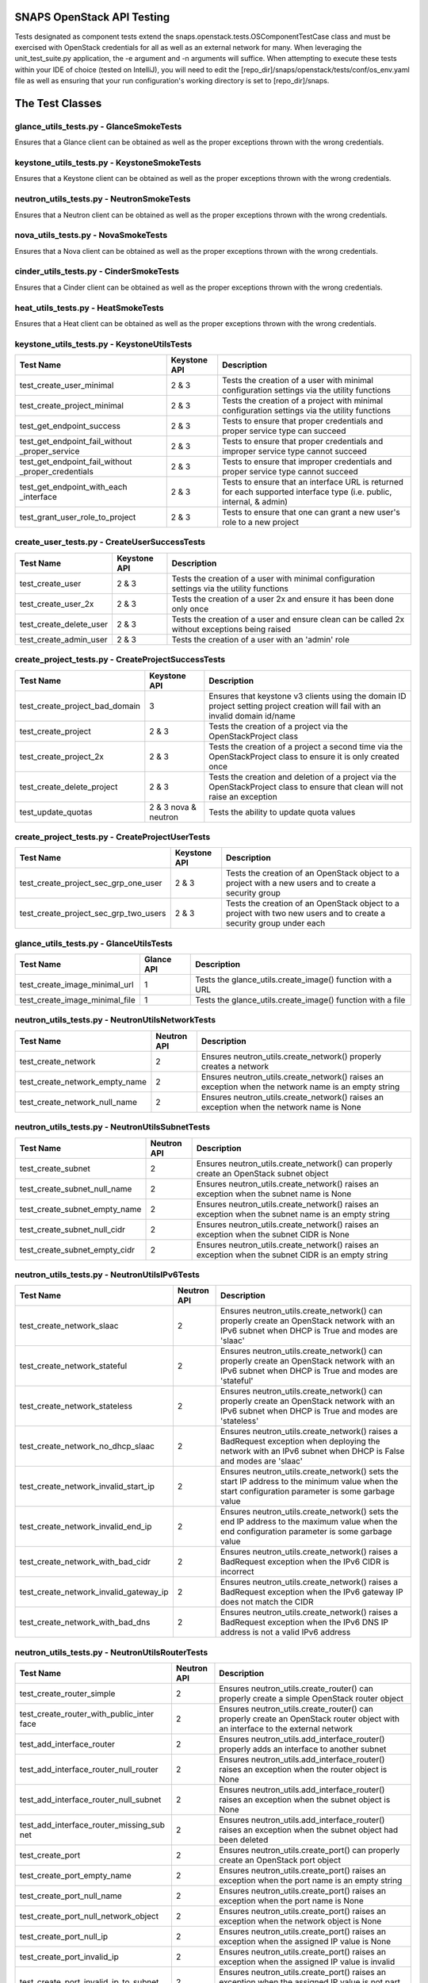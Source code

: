SNAPS OpenStack API Testing
===========================

Tests designated as component tests extend the snaps.openstack.tests.OSComponentTestCase class and must be exercised
with OpenStack credentials for all as well as an external network for many. When leveraging the unit\_test\_suite.py
application, the -e argument and -n arguments will suffice. When attempting to execute these tests within your IDE
of choice (tested on IntelliJ), you will need to edit the [repo\_dir]/snaps/openstack/tests/conf/os\_env.yaml file as well
as ensuring that your run configuration's working directory is set to [repo\_dir]/snaps.

The Test Classes
================

glance_utils_tests.py - GlanceSmokeTests
----------------------------------------

Ensures that a Glance client can be obtained as well as the proper
exceptions thrown with the wrong credentials.

keystone_utils_tests.py - KeystoneSmokeTests
--------------------------------------------

Ensures that a Keystone client can be obtained as well as the proper
exceptions thrown with the wrong credentials.

neutron_utils_tests.py - NeutronSmokeTests
------------------------------------------

Ensures that a Neutron client can be obtained as well as the proper
exceptions thrown with the wrong credentials.

nova_utils_tests.py - NovaSmokeTests
------------------------------------

Ensures that a Nova client can be obtained as well as the proper
exceptions thrown with the wrong credentials.

cinder_utils_tests.py - CinderSmokeTests
----------------------------------------

Ensures that a Cinder client can be obtained as well as the proper
exceptions thrown with the wrong credentials.

heat_utils_tests.py - HeatSmokeTests
------------------------------------

Ensures that a Heat client can be obtained as well as the proper
exceptions thrown with the wrong credentials.

keystone_utils_tests.py - KeystoneUtilsTests
--------------------------------------------

+----------------------------------+---------------+-----------------------------------------------------------+
| Test Name                        | Keystone API  | Description                                               |
+==================================+===============+===========================================================+
| test_create_user_minimal         | 2 & 3         | Tests the creation of a user with minimal configuration   |
|                                  |               | settings via the utility functions                        |
+----------------------------------+---------------+-----------------------------------------------------------+
| test_create_project_minimal      | 2 & 3         | Tests the creation of a project with minimal configuration|
|                                  |               | settings via the utility functions                        |
+----------------------------------+---------------+-----------------------------------------------------------+
| test_get_endpoint_success        | 2 & 3         | Tests to ensure that proper credentials and proper service|
|                                  |               | type can succeed                                          |
+----------------------------------+---------------+-----------------------------------------------------------+
| test_get_endpoint_fail_without   | 2 & 3         | Tests to ensure that proper credentials and improper      |
| _proper_service                  |               | service type cannot succeed                               |
+----------------------------------+---------------+-----------------------------------------------------------+
| test_get_endpoint_fail_without   | 2 & 3         | Tests to ensure that improper credentials and proper      |
| _proper_credentials              |               | service type cannot succeed                               |
+----------------------------------+---------------+-----------------------------------------------------------+
| test_get_endpoint_with_each      | 2 & 3         | Tests to ensure that an interface URL is returned for each|
| _interface                       |               | supported interface type (i.e. public, internal, & admin) |
+----------------------------------+---------------+-----------------------------------------------------------+
| test_grant_user_role_to_project  | 2 & 3         | Tests to ensure that one can grant a new user's role to a |
|                                  |               | new project                                               |
+----------------------------------+---------------+-----------------------------------------------------------+

create_user_tests.py - CreateUserSuccessTests
---------------------------------------------
+----------------------------------+---------------+-----------------------------------------------------------+
| Test Name                        | Keystone API  | Description                                               |
+==================================+===============+===========================================================+
| test_create_user                 | 2 & 3         | Tests the creation of a user with minimal configuration   |
|                                  |               | settings via the utility functions                        |
+----------------------------------+---------------+-----------------------------------------------------------+
| test_create_user_2x              | 2 & 3         | Tests the creation of a user 2x and ensure it has been    |
|                                  |               | done only once                                            |
+----------------------------------+---------------+-----------------------------------------------------------+
| test_create_delete_user          | 2 & 3         | Tests the creation of a user and ensure clean can be      |
|                                  |               | called 2x without exceptions being raised                 |
+----------------------------------+---------------+-----------------------------------------------------------+
| test_create_admin_user           | 2 & 3         | Tests the creation of a user with an 'admin' role         |
+----------------------------------+---------------+-----------------------------------------------------------+

create_project_tests.py - CreateProjectSuccessTests
---------------------------------------------------

+----------------------------------+---------------+-----------------------------------------------------------+
| Test Name                        | Keystone API  | Description                                               |
+==================================+===============+===========================================================+
| test_create_project_bad_domain   | 3             | Ensures that keystone v3 clients using the domain ID      |
|                                  |               | project setting project creation will fail with an invalid|
|                                  |               | domain id/name                                            |
+----------------------------------+---------------+-----------------------------------------------------------+
| test_create_project              | 2 & 3         | Tests the creation of a project via the OpenStackProject  |
|                                  |               | class                                                     |
+----------------------------------+---------------+-----------------------------------------------------------+
| test_create_project_2x           | 2 & 3         | Tests the creation of a project a second time via the     |
|                                  |               | OpenStackProject class to ensure it is only created once  |
+----------------------------------+---------------+-----------------------------------------------------------+
| test_create_delete_project       | 2 & 3         | Tests the creation and deletion of a project via the      |
|                                  |               | OpenStackProject class to ensure that clean will not raise|
|                                  |               | an exception                                              |
+----------------------------------+---------------+-----------------------------------------------------------+
| test_update_quotas               | 2 & 3         | Tests the ability to update quota values                  |
|                                  | nova & neutron|                                                           |
+----------------------------------+---------------+-----------------------------------------------------------+

create_project_tests.py - CreateProjectUserTests
------------------------------------------------

+---------------------------------------+---------------+-----------------------------------------------------------+
| Test Name                             | Keystone API  | Description                                               |
+=======================================+===============+===========================================================+
| test_create_project_sec_grp_one_user  | 2 & 3         | Tests the creation of an OpenStack object to a project    |
|                                       |               | with a new users and to create a security group           |
|                                       |               |                                                           |
+---------------------------------------+---------------+-----------------------------------------------------------+
| test_create_project_sec_grp_two_users | 2 & 3         | Tests the creation of an OpenStack object to a project    |
|                                       |               | with two new users and to create a security group under   |
|                                       |               | each                                                      |
+---------------------------------------+---------------+-----------------------------------------------------------+

glance_utils_tests.py - GlanceUtilsTests
----------------------------------------

+---------------------------------------+---------------+-----------------------------------------------------------+
| Test Name                             | Glance API    | Description                                               |
+=======================================+===============+===========================================================+
| test_create_image_minimal_url         | 1             | Tests the glance_utils.create_image() function with a URL |
+---------------------------------------+---------------+-----------------------------------------------------------+
| test_create_image_minimal_file        | 1             | Tests the glance_utils.create_image() function with a file|
+---------------------------------------+---------------+-----------------------------------------------------------+

neutron_utils_tests.py - NeutronUtilsNetworkTests
-------------------------------------------------

+---------------------------------------+---------------+-----------------------------------------------------------+
| Test Name                             | Neutron API   | Description                                               |
+=======================================+===============+===========================================================+
| test_create_network                   | 2             | Ensures neutron_utils.create_network() properly creates a |
|                                       |               | network                                                   |
+---------------------------------------+---------------+-----------------------------------------------------------+
| test_create_network_empty_name        | 2             | Ensures neutron_utils.create_network() raises an exception|
|                                       |               | when the network name is an empty string                  |
+---------------------------------------+---------------+-----------------------------------------------------------+
| test_create_network_null_name         | 2             | Ensures neutron_utils.create_network() raises an exception|
|                                       |               | when the network name is None                             |
+---------------------------------------+---------------+-----------------------------------------------------------+

neutron_utils_tests.py - NeutronUtilsSubnetTests
------------------------------------------------

+---------------------------------------+---------------+-----------------------------------------------------------+
| Test Name                             | Neutron API   | Description                                               |
+=======================================+===============+===========================================================+
| test_create_subnet                    | 2             | Ensures neutron_utils.create_network() can properly create|
|                                       |               | an OpenStack subnet object                                |
+---------------------------------------+---------------+-----------------------------------------------------------+
| test_create_subnet_null_name          | 2             | Ensures neutron_utils.create_network() raises an exception|
|                                       |               | when the subnet name is None                              |
+---------------------------------------+---------------+-----------------------------------------------------------+
| test_create_subnet_empty_name         | 2             | Ensures neutron_utils.create_network() raises an exception|
|                                       |               | when the subnet name is an empty string                   |
+---------------------------------------+---------------+-----------------------------------------------------------+
| test_create_subnet_null_cidr          | 2             | Ensures neutron_utils.create_network() raises an exception|
|                                       |               | when the subnet CIDR is None                              |
+---------------------------------------+---------------+-----------------------------------------------------------+
| test_create_subnet_empty_cidr         | 2             | Ensures neutron_utils.create_network() raises an exception|
|                                       |               | when the subnet CIDR is an empty string                   |
+---------------------------------------+---------------+-----------------------------------------------------------+

neutron_utils_tests.py - NeutronUtilsIPv6Tests
----------------------------------------------

+---------------------------------------+---------------+-----------------------------------------------------------+
| Test Name                             | Neutron API   | Description                                               |
+=======================================+===============+===========================================================+
| test_create_network_slaac             | 2             | Ensures neutron_utils.create_network() can properly create|
|                                       |               | an OpenStack network with an IPv6 subnet when DHCP is True|
|                                       |               | and modes are 'slaac'                                     |
+---------------------------------------+---------------+-----------------------------------------------------------+
| test_create_network_stateful          | 2             | Ensures neutron_utils.create_network() can properly create|
|                                       |               | an OpenStack network with an IPv6 subnet when DHCP is True|
|                                       |               | and modes are 'stateful'                                  |
+---------------------------------------+---------------+-----------------------------------------------------------+
| test_create_network_stateless         | 2             | Ensures neutron_utils.create_network() can properly create|
|                                       |               | an OpenStack network with an IPv6 subnet when DHCP is True|
|                                       |               | and modes are 'stateless'                                 |
+---------------------------------------+---------------+-----------------------------------------------------------+
| test_create_network_no_dhcp_slaac     | 2             | Ensures neutron_utils.create_network() raises a BadRequest|
|                                       |               | exception when deploying the network with an IPv6 subnet  |
|                                       |               | when DHCP is False and modes are 'slaac'                  |
+---------------------------------------+---------------+-----------------------------------------------------------+
| test_create_network_invalid_start_ip  | 2             | Ensures neutron_utils.create_network() sets the start IP  |
|                                       |               | address to the minimum value when the start configuration |
|                                       |               | parameter is some garbage value                           |
+---------------------------------------+---------------+-----------------------------------------------------------+
| test_create_network_invalid_end_ip    | 2             | Ensures neutron_utils.create_network() sets the end IP    |
|                                       |               | address to the maximum value when the end configuration   |
|                                       |               | parameter is some garbage value                           |
+---------------------------------------+---------------+-----------------------------------------------------------+
| test_create_network_with_bad_cidr     | 2             | Ensures neutron_utils.create_network() raises a BadRequest|
|                                       |               | exception when the IPv6 CIDR is incorrect                 |
+---------------------------------------+---------------+-----------------------------------------------------------+
| test_create_network_invalid_gateway_ip| 2             | Ensures neutron_utils.create_network() raises a BadRequest|
|                                       |               | exception when the IPv6 gateway IP does not match the CIDR|
+---------------------------------------+---------------+-----------------------------------------------------------+
| test_create_network_with_bad_dns      | 2             | Ensures neutron_utils.create_network() raises a BadRequest|
|                                       |               | exception when the IPv6 DNS IP address is not a valid IPv6|
|                                       |               | address                                                   |
+---------------------------------------+---------------+-----------------------------------------------------------+

neutron_utils_tests.py - NeutronUtilsRouterTests
------------------------------------------------

+---------------------------------------+---------------+-----------------------------------------------------------+
| Test Name                             | Neutron API   | Description                                               |
+=======================================+===============+===========================================================+
| test_create_router_simple             | 2             | Ensures neutron_utils.create_router() can properly create |
|                                       |               | a simple OpenStack router object                          |
+---------------------------------------+---------------+-----------------------------------------------------------+
| test_create_router_with_public_inter  | 2             | Ensures neutron_utils.create_router() can properly create |
| face                                  |               | an OpenStack router object with an interface to the       |
|                                       |               | external network                                          |
+---------------------------------------+---------------+-----------------------------------------------------------+
| test_add_interface_router             | 2             | Ensures neutron_utils.add_interface_router() properly adds|
|                                       |               | an interface to another subnet                            |
+---------------------------------------+---------------+-----------------------------------------------------------+
| test_add_interface_router_null_router | 2             | Ensures neutron_utils.add_interface_router() raises an    |
|                                       |               | exception when the router object is None                  |
+---------------------------------------+---------------+-----------------------------------------------------------+
| test_add_interface_router_null_subnet | 2             | Ensures neutron_utils.add_interface_router() raises an    |
|                                       |               | exception when the subnet object is None                  |
+---------------------------------------+---------------+-----------------------------------------------------------+
| test_add_interface_router_missing_sub | 2             | Ensures neutron_utils.add_interface_router() raises an    |
| net                                   |               | exception when the subnet object had been deleted         |
+---------------------------------------+---------------+-----------------------------------------------------------+
| test_create_port                      | 2             | Ensures neutron_utils.create_port() can properly create an|
|                                       |               | OpenStack port object                                     |
+---------------------------------------+---------------+-----------------------------------------------------------+
| test_create_port_empty_name           | 2             | Ensures neutron_utils.create_port() raises an exception   |
|                                       |               | when the port name is an empty string                     |
+---------------------------------------+---------------+-----------------------------------------------------------+
| test_create_port_null_name            | 2             | Ensures neutron_utils.create_port() raises an exception   |
|                                       |               | when the port name is None                                |
+---------------------------------------+---------------+-----------------------------------------------------------+
| test_create_port_null_network_object  | 2             | Ensures neutron_utils.create_port() raises an exception   |
|                                       |               | when the network object is None                           |
+---------------------------------------+---------------+-----------------------------------------------------------+
| test_create_port_null_ip              | 2             | Ensures neutron_utils.create_port() raises an exception   |
|                                       |               | when the assigned IP value is None                        |
+---------------------------------------+---------------+-----------------------------------------------------------+
| test_create_port_invalid_ip           | 2             | Ensures neutron_utils.create_port() raises an exception   |
|                                       |               | when the assigned IP value is invalid                     |
+---------------------------------------+---------------+-----------------------------------------------------------+
| test_create_port_invalid_ip_to_subnet | 2             | Ensures neutron_utils.create_port() raises an exception   |
|                                       |               | when the assigned IP value is not part of CIDR            |
+---------------------------------------+---------------+-----------------------------------------------------------+

neutron_utils_tests.py - NeutronUtilsSecurityGroupTests
-------------------------------------------------------

+---------------------------------------+---------------+-----------------------------------------------------------+
| Test Name                             | Neutron API   | Description                                               |
+=======================================+===============+===========================================================+
| test_create_delete_simple_sec_grp     | 2             | Ensures that a security group can be created              |
|                                       |               | (neutron_utils.create_security_group() and deleted via    |
|                                       |               | neutron_utils.delete_security_group()                     |
+---------------------------------------+---------------+-----------------------------------------------------------+
| test_create_sec_grp_no_name           | 2             | Ensures that neutron_utils.create_security_group() raises |
|                                       |               | an exception when attempting to create a security group   |
|                                       |               | without a name                                            |
+---------------------------------------+---------------+-----------------------------------------------------------+
| test_create_sec_grp_no_rules          | 2             | Ensures that neutron_utils.create_security_group() can    |
|                                       |               | create a security group without any rules                 |
+---------------------------------------+---------------+-----------------------------------------------------------+
| test_create_sec_grp_one_rule          | 2             | Ensures that neutron_utils.create_security_group_rule()   |
|                                       |               | can add a rule to a security group                        |
+---------------------------------------+---------------+-----------------------------------------------------------+
| test_get_sec_grp_by_id                | 2             | Ensures that neutron_utils.get_security_group_by_id()     |
|                                       |               | returns the expected security group                       |
+---------------------------------------+---------------+-----------------------------------------------------------+

neutron_utils_tests.py - NeutronUtilsFloatingIpTests
----------------------------------------------------

+---------------------------------------+---------------+-----------------------------------------------------------+
| Test Name                             | Neutron API   | Description                                               |
+=======================================+===============+===========================================================+
| test_floating_ips                     | 2             | Ensures that a floating IP can be created                 |
+---------------------------------------+---------------+-----------------------------------------------------------+

cinder_utils_tests.py - CinderUtilsQoSTests
-------------------------------------------

+---------------------------------------+---------------+-----------------------------------------------------------+
| Test Name                             |  Cinder API   | Description                                               |
+=======================================+===============+===========================================================+
| test_create_qos_both                  | 2 & 3         | Ensures that a QoS Spec can be created with a Consumer    |
|                                       |               | value of 'both'                                           |
+---------------------------------------+---------------+-----------------------------------------------------------+
| test_create_qos_front                 | 2 & 3         | Ensures that a QoS Spec can be created with a Consumer    |
|                                       |               | value of 'front-end'                                      |
+---------------------------------------+---------------+-----------------------------------------------------------+
| test_create_qos_back                  | 2 & 3         | Ensures that a QoS Spec can be created with a Consumer    |
|                                       |               | value of 'back-end'                                       |
+---------------------------------------+---------------+-----------------------------------------------------------+
| test_create_delete_qos                | 2 & 3         | Ensures that a QoS Spec can be created and deleted        |
+---------------------------------------+---------------+-----------------------------------------------------------+

cinder_utils_tests.py - CinderUtilsSimpleVolumeTypeTests
--------------------------------------------------------

+---------------------------------------+---------------+-----------------------------------------------------------+
| Test Name                             |  Cinder API   | Description                                               |
+=======================================+===============+===========================================================+
| test_create_simple_volume_type        | 2 & 3         | Tests the creation of a simple volume type with the       |
|                                       |               | function cinder_utils#create_volume_type()                |
+---------------------------------------+---------------+-----------------------------------------------------------+
| test_create_delete_volume_type        | 2 & 3         | Tests the creation of a simple volume type with the       |
|                                       |               | function cinder_utils#create_volume_type() then deletes   |
|                                       |               | with the function cinder_utils#delete_volume_type()       |
+---------------------------------------+---------------+-----------------------------------------------------------+

cinder_utils_tests.py - CinderUtilsAddEncryptionTests
-----------------------------------------------------

+---------------------------------------+---------------+-----------------------------------------------------------+
| Test Name                             |  Cinder API   | Description                                               |
+=======================================+===============+===========================================================+
| test_create_simple_encryption         | 2 & 3         | Tests the creation of a simple volume type encryption     |
|                                       |               | with the function cinder_utils#create_volume_encryption() |
+---------------------------------------+---------------+-----------------------------------------------------------+
| test_create_delete_encryption         | 2 & 3         | Tests the creation of a simple volume type encryption     |
|                                       |               | with the function cinder_utils#create_volume_encryption() |
|                                       |               | then deletes with the function                            |
|                                       |               | cinder_utils#delete_volume_type_encryption()              |
+---------------------------------------+---------------+-----------------------------------------------------------+
| test_create_with_all_attrs            | 2 & 3         | Tests the creation of a simple volume type encryption     |
|                                       |               | with the function cinder_utils#create_volume_encryption() |
|                                       |               | where all configuration attributes have been set          |
+---------------------------------------+---------------+-----------------------------------------------------------+
| test_create_bad_key_size              | 2 & 3         | Tests to ensure that the function                         |
|                                       |               | cinder_utils#create_volume_encryption() raises a          |
|                                       |               | BadRequest exception when the key_size attribute is -1    |
+---------------------------------------+---------------+-----------------------------------------------------------+

cinder_utils_tests.py - CinderUtilsVolumeTypeCompleteTests
----------------------------------------------------------

+---------------------------------------+---------------+-----------------------------------------------------------+
| Test Name                             |  Cinder API   | Description                                               |
+=======================================+===============+===========================================================+
| test_create_with_encryption           | 2 & 3         | Tests the creation of a volume type with encryption       |
|                                       |               | with the function cinder_utils#create_volume_type()       |
+---------------------------------------+---------------+-----------------------------------------------------------+
| test_create_with_qos                  | 2 & 3         | Tests the creation of a volume type with a QoS Spec       |
|                                       |               | with the function cinder_utils#create_volume_type()       |
+---------------------------------------+---------------+-----------------------------------------------------------+
| test_create_with_invalid_qos          | 2 & 3         | Tests the creation of a volume type with an invalid QoS   |
|                                       |               | Spec with the function cinder_utils#create_volume_type()  |
+---------------------------------------+---------------+-----------------------------------------------------------+
| test_create_with_qos_and_encryption   | 2 & 3         | Tests the creation of a volume type with a QoS Spec and   |
|                                       |               | encryption with the function                              |
|                                       |               | cinder_utils#create_volume_type()                         |
+---------------------------------------+---------------+-----------------------------------------------------------+

cinder_utils_tests.py - CinderUtilsVolumeTests
----------------------------------------------

+---------------------------------------+---------------+-----------------------------------------------------------+
| Test Name                             |  Cinder API   | Description                                               |
+=======================================+===============+===========================================================+
| test_create_simple_volume             | 2 & 3         | Tests the creation of a simple volume with the function   |
|                                       |               | cinder_utils#create_volume()                              |
+---------------------------------------+---------------+-----------------------------------------------------------+
| test_create_delete_volume             | 2 & 3         | Tests the creation of a volume with the function          |
|                                       |               | cinder_utils#create_volume() then deletion with the       |
|                                       |               | function cinder_utils#delete_volume()                     |
+---------------------------------------+---------------+-----------------------------------------------------------+

nova_utils_tests.py - NovaUtilsKeypairTests
-------------------------------------------

+---------------------------------------+---------------+-----------------------------------------------------------+
| Test Name                             | Nova API      | Description                                               |
+=======================================+===============+===========================================================+
| test_create_keypair                   | 2             | Ensures that a keypair can be properly created via        |
|                                       |               | nova_utils.upload_keypair() with a public_key object      |
+---------------------------------------+---------------+-----------------------------------------------------------+
| test_create_delete_keypair            | 2             | Ensures that a keypair can be properly deleted via        |
|                                       |               | nova_utils.delete_keypair()                               |
+---------------------------------------+---------------+-----------------------------------------------------------+
| test_create_key_from_file             | 2             | Ensures that a keypair can be properly created via        |
|                                       |               | nova_utils.upload_keypair_file()                          |
+---------------------------------------+---------------+-----------------------------------------------------------+

nova_utils_tests.py - NovaUtilsFlavorTests
------------------------------------------

+---------------------------------------+---------------+-----------------------------------------------------------+
| Test Name                             | Nova API      | Description                                               |
+=======================================+===============+===========================================================+
| test_create_flavor                    | 2             | Ensures that a flavor can be properly created via         |
|                                       |               | nova_utils.create_flavor()                                |
+---------------------------------------+---------------+-----------------------------------------------------------+
| test_create_delete_flavor             | 2             | Ensures that a flavor can be properly deleted via         |
|                                       |               | nova_utils.delete_flavor()                                |
+---------------------------------------+---------------+-----------------------------------------------------------+

nova_utils_tests.py - NovaUtilsInstanceTests
--------------------------------------------

+---------------------------------------+---------------+-----------------------------------------------------------+
| Test Name                             | Nova API      | Description                                               |
+=======================================+===============+===========================================================+
| test_create_instance                  | 2             | Ensures that a VM instance can be properly created via    |
|                                       |               | nova_utils.create_server()                                |
+---------------------------------------+---------------+-----------------------------------------------------------+

nova_utils_tests.py - NovaUtilsInstanceVolumeTests
--------------------------------------------------

+---------------------------------------+---------------+-----------------------------------------------------------+
| Test Name                             | Nova API      | Description                                               |
+=======================================+===============+===========================================================+
| test_add_remove_volume                | 2             | Ensures that a VM instance can properly attach and detach |
|                                       |               | a volume using the nova interface                         |
+---------------------------------------+---------------+-----------------------------------------------------------+

create_flavor_tests.py - CreateFlavorTests
------------------------------------------

+---------------------------------------+---------------+-----------------------------------------------------------+
| Test Name                             | Nova API      | Description                                               |
+=======================================+===============+===========================================================+
| test_create_flavor                    | 2             | Ensures that the OpenStackFlavor class's create() method  |
|                                       |               | creates an OpenStack flavor object                        |
+---------------------------------------+---------------+-----------------------------------------------------------+
| test_create_flavor_existing           | 2             | Ensures that the OpenStackFlavor class's create() will not|
|                                       |               | create a flavor with the same name more than once         |
+---------------------------------------+---------------+-----------------------------------------------------------+
| test_create_clean_flavor              | 2             | Ensures that the OpenStackFlavor class's clean() method   |
|                                       |               | will delete the flavor object                             |
+---------------------------------------+---------------+-----------------------------------------------------------+
| test_create_delete_flavor             | 2             | Ensures that the OpenStackFlavor class's clean() method   |
|                                       |               | will not raise an exception when called and the object no |
|                                       |               | longer exists                                             |
+---------------------------------------+---------------+-----------------------------------------------------------+
| test_create_delete_flavor_all_settings| 2             | Ensures that the OpenStackFlavor class will create a      |
|                                       |               | a flavor properly with all supported settings             |
+---------------------------------------+---------------+-----------------------------------------------------------+

heat_utils_tests.py - HeatUtilsCreateSimpleStackTests
-----------------------------------------------------

+---------------------------------------+---------------+-----------------------------------------------------------+
| Test Name                             | Heat API      | Description                                               |
+=======================================+===============+===========================================================+
| test_create_stack                     | 1-3           | Tests the heat_utils.create_stack() with a test template  |
+---------------------------------------+---------------+-----------------------------------------------------------+
| test_create_stack_x2                  | 1-3           | Tests the heat_utils.create_stack() with a test template  |
|                                       |               | and attempts to deploy a second time w/o actually         |
|                                       |               | deploying any objects                                     |
+---------------------------------------+---------------+-----------------------------------------------------------+

heat_utils_tests.py - HeatUtilsCreateComplexStackTests
------------------------------------------------------

+---------------------------------------+---------------+-----------------------------------------------------------+
| Test Name                             | Heat API      | Description                                               |
+=======================================+===============+===========================================================+
| test_get_settings_from_stack          | 1-3           | Tests the heat_utils functions that are responsible for   |
|                                       |               | reverse engineering settings objects of the types deployed|
|                                       |               | by Heat                                                   |
+---------------------------------------+---------------+-----------------------------------------------------------+

heat_utils_tests.py - HeatUtilsRouterTests
------------------------------------------

+---------------------------------------+---------------+-----------------------------------------------------------+
| Test Name                             | Heat API      | Description                                               |
+=======================================+===============+===========================================================+
| test_create_router_with_stack         | 1-3           | Tests ability of the function                             |
|                                       |               | heat_utils.get_stack_routers() to return the correct      |
|                                       |               | OpenStackRouter instance                                  |
+---------------------------------------+---------------+-----------------------------------------------------------+

heat_utils_tests.py - HeatUtilsVolumeTests
------------------------------------------

+---------------------------------------+---------------+-----------------------------------------------------------+
| Test Name                             | Heat API      | Description                                               |
+=======================================+===============+===========================================================+
| test_create_vol_with_stack            | 1-3           | Tests ability of the function                             |
|                                       |               | heat_utils.create_stack() to return the correct           |
|                                       |               | Volume domain objects deployed with Heat                  |
+---------------------------------------+---------------+-----------------------------------------------------------+
| test_create_vol_types_with_stack      | 1-3           | Tests ability of the function                             |
|                                       |               | heat_utils.get_stack_volumes_types() to return the correct|
|                                       |               | VolumeType domain objects deployed with Heat              |
+---------------------------------------+---------------+-----------------------------------------------------------+

heat_utils_tests.py - HeatUtilsKeypairTests
-------------------------------------------

+---------------------------------------+---------------+-----------------------------------------------------------+
| Test Name                             | Heat API      | Description                                               |
+=======================================+===============+===========================================================+
| test_create_keypair_with_stack        | 1-3           | Tests ability of the function                             |
|                                       |               | heat_utils.get_stack_keypairs() to return the correct     |
|                                       |               | Keypair domain objects deployed with Heat                 |
+---------------------------------------+---------------+-----------------------------------------------------------+

heat_utils_tests.py - HeatUtilsSecurityGroupTests
-------------------------------------------------

+---------------------------------------+---------------+-----------------------------------------------------------+
| Test Name                             | Heat API      | Description                                               |
+=======================================+===============+===========================================================+
| test_create_security_group_with_stack | 1-3           | Tests ability of the function                             |
|                                       |               | heat_utils.get_stack_security_groups() to return the      |
|                                       |               | correct SecurityGroup domain objects deployed with Heat   |
+---------------------------------------+---------------+-----------------------------------------------------------+

heat_utils_tests.py - HeatUtilsFlavorTests
------------------------------------------

+---------------------------------------+---------------+-----------------------------------------------------------+
| Test Name                             | Heat API      | Description                                               |
+=======================================+===============+===========================================================+
| test_create_flavor_with_stack         | 1-3           | Tests ability of the function                             |
|                                       |               | heat_utils.get_stack_flavors() to return the correct      |
|                                       |               | Flavor domain objects deployed with Heat                  |
+---------------------------------------+---------------+-----------------------------------------------------------+

settings_utils_tests.py - SettingsUtilsNetworkingTests
------------------------------------------------------

+---------------------------------------+---------------+-----------------------------------------------------------+
| Test Name                             | API           | Description                                               |
+=======================================+===============+===========================================================+
| test_derive_net_settings_no_subnet    | Neutron 2     | Tests to ensure that derived NetworkConfig from an        |
|                                       |               | OpenStack network are correct without a subnet            |
+---------------------------------------+---------------+-----------------------------------------------------------+
| test_derive_net_settings_two_subnets  | Neutron 2     | Tests to ensure that derived NetworkConfig from an        |
|                                       |               | OpenStack network are correct with two subnets            |
+---------------------------------------+---------------+-----------------------------------------------------------+


settings_utils_tests.py - SettingsUtilsVmInstTests
--------------------------------------------------
+---------------------------------------+---------------+-----------------------------------------------------------+
| Test Name                             | API           | Description                                               |
+=======================================+===============+===========================================================+
| test_derive_vm_inst_settings          | Neutron 2     | Tests to ensure that derived VmInstanceSettings from an   |
|                                       |               | OpenStack VM instance is correct                          |
+---------------------------------------+---------------+-----------------------------------------------------------+
| test_derive_image_settings            | Neutron 2     | Tests to ensure that derived ImageSettings from an        |
|                                       |               | OpenStack VM instance is correct                          |
+---------------------------------------+---------------+-----------------------------------------------------------+

